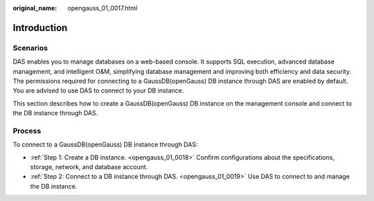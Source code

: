 :original_name: opengauss_01_0017.html

.. _opengauss_01_0017:

Introduction
============

Scenarios
---------

DAS enables you to manage databases on a web-based console. It supports SQL execution, advanced database management, and intelligent O&M, simplifying database management and improving both efficiency and data security. The permissions required for connecting to a GaussDB(openGauss) DB instance through DAS are enabled by default. You are advised to use DAS to connect to your DB instance.

This section describes how to create a GaussDB(openGauss) DB instance on the management console and connect to the DB instance through DAS.

Process
-------

To connect to a GaussDB(openGauss) DB instance through DAS:

-  :ref:`Step 1: Create a DB instance. <opengauss_01_0018>` Confirm configurations about the specifications, storage, network, and database account.
-  :ref:`Step 2: Connect to a DB instance through DAS. <opengauss_01_0019>` Use DAS to connect to and manage the DB instance.
